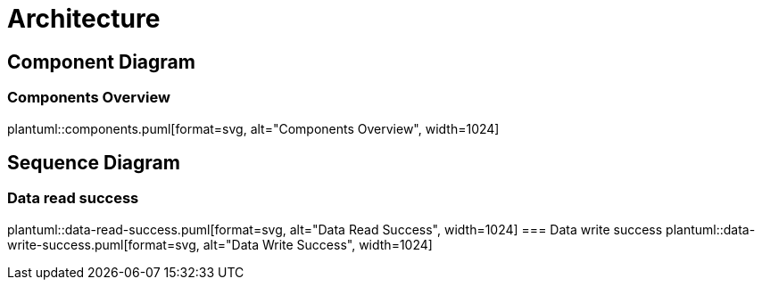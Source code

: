 = Architecture

ifdef::env-github[]
:tip-caption: :bulb:
:note-caption: :information_source:
:important-caption: :heavy_exclamation_mark:
:caution-caption: :fire:
:warning-caption: :warning:
:toc-placement: preamble
endif::[]

== Component Diagram

ifdef::env-github[]
=== Components Overview
image::img/dapla-components.svg[Components Overview,1024]
endif::[]

ifndef::env-github[]
=== Components Overview
plantuml::components.puml[format=svg, alt="Components Overview", width=1024]
endif::[]

== Sequence Diagram

ifdef::env-github[]
=== Data read success
image::img/data_read_success.png[Data Read Success,1024]
=== Data write success
image::img/data_write_success.png[Data Write Success,1024]
endif::[]

ifndef::env-github[]
=== Data read success
plantuml::data-read-success.puml[format=svg, alt="Data Read Success", width=1024]
=== Data write success
plantuml::data-write-success.puml[format=svg, alt="Data Write Success", width=1024]
endif::[]

|===

